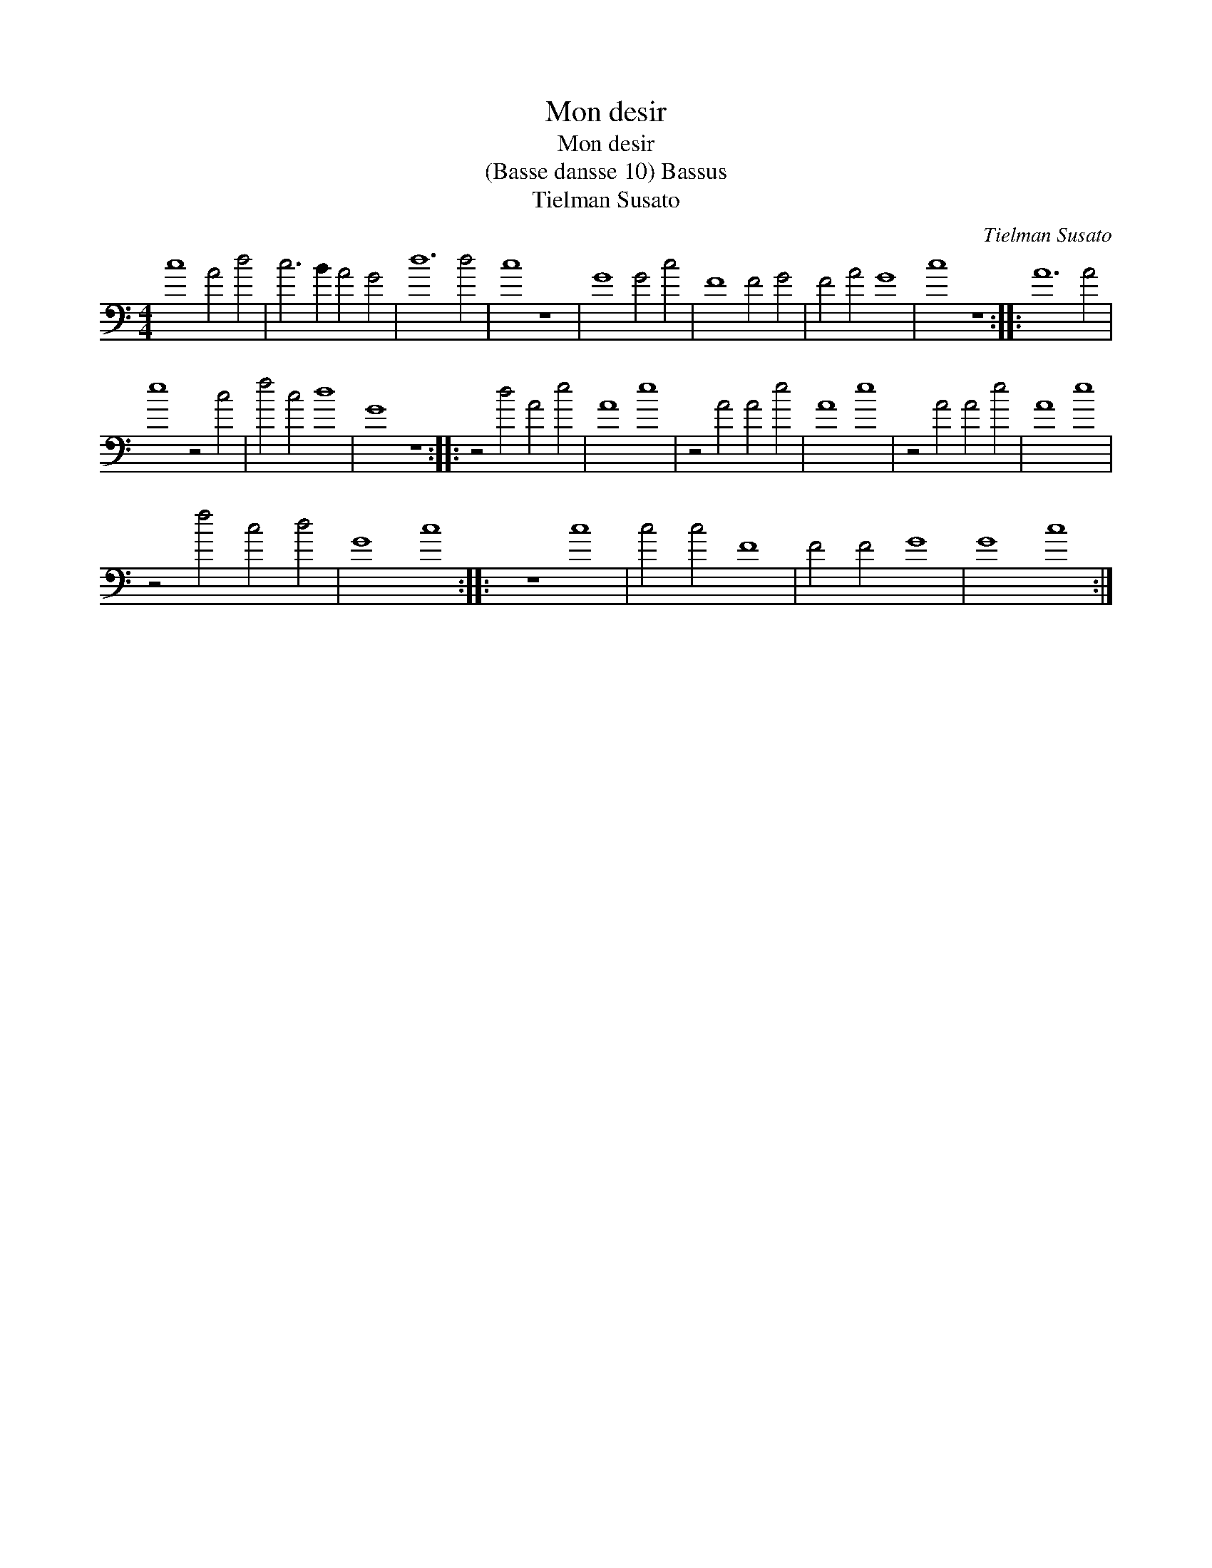 X:1
T:Mon desir
T:Mon desir
T:(Basse dansse 10) Bassus
T:Tielman Susato
C:Tielman Susato
L:1/8
M:4/4
K:C
V:1 bass transpose=-24 
V:1
 c8 A4 d4 | c6 B2 A4 G4 | d12 d4 | c8 z8 | G8 G4 c4 | F8 F4 G4 | F4 A4 G8 | c8 z8 :: A12 A4 | %9
 e8 z4 c4 | f4 c4 d8 | G8 z8 :: z4 d4 A4 e4 | A8 e8 | z4 A4 A4 e4 | A8 e8 | z4 A4 A4 e4 | A8 e8 | %18
 z4 f4 c4 d4 | G8 c8 :: z8 c8 | c4 c4 F8 | F4 F4 G8 | G8 c8 :| %24

